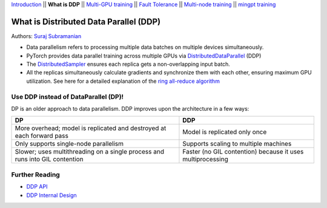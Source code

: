 `Introduction <0_intro.html>`__ \|\| **What is DDP** \|\| `Multi-GPU
training <2_multigpu.html>`__ \|\| `Fault
Tolerance <3_fault_tolerance.html>`__ \|\| `Multi-node
training <4_multinode.html>`__ \|\| `mingpt training <5_minGPT.html>`__

What is Distributed Data Parallel (DDP)
=======================================

Authors: `Suraj Subramanian <https://github.com/suraj813>`__

.. raw:: html

   <embed video>

-  Data parallelism refers to processing multiple data batches on
   multiple devices simultaneously.
-  PyTorch provides data parallel training across multiple GPUs via
   `DistributedDataParallel <https://pytorch.org/docs/stable/generated/torch.nn.parallel.DistributedDataParallel.html>`__
   (DDP)
-  The
   `DistributedSampler <https://pytorch.org/docs/stable/data.html#torch.utils.data.distributed.DistributedSampler>`__
   ensures each replica gets a non-overlapping input batch.
-  All the replicas simultaneously calculate gradients and synchronize
   them with each other, ensuring maximum GPU utilization. See here for
   a detailed explanation of the `ring all-reduce
   algorithm <https://tech.preferred.jp/en/blog/technologies-behind-distributed-deep-learning-allreduce/>`__

Use DDP instead of DataParallel (DP)!
-------------------------------------

DP is an older approach to data parallelism. DDP improves upon the
architecture in a few ways:

+---------------------------------------+------------------------------+
| DP                                    | DDP                          |
+=======================================+==============================+
| More overhead; model is replicated    | Model is replicated only     |
| and destroyed at each forward pass    | once                         |
+---------------------------------------+------------------------------+
| Only supports single-node parallelism | Supports scaling to multiple |
|                                       | machines                     |
+---------------------------------------+------------------------------+
| Slower; uses multithreading on a      | Faster (no GIL contention)   |
| single process and runs into GIL      | because it uses              |
| contention                            | multiprocessing              |
+---------------------------------------+------------------------------+

Further Reading
---------------

-  `DDP
   API <https://pytorch.org/docs/stable/generated/torch.nn.parallel.DistributedDataParallel.html>`__
-  `DDP Internal
   Design <https://pytorch.org/docs/master/notes/ddp.html#internal-design>`__
